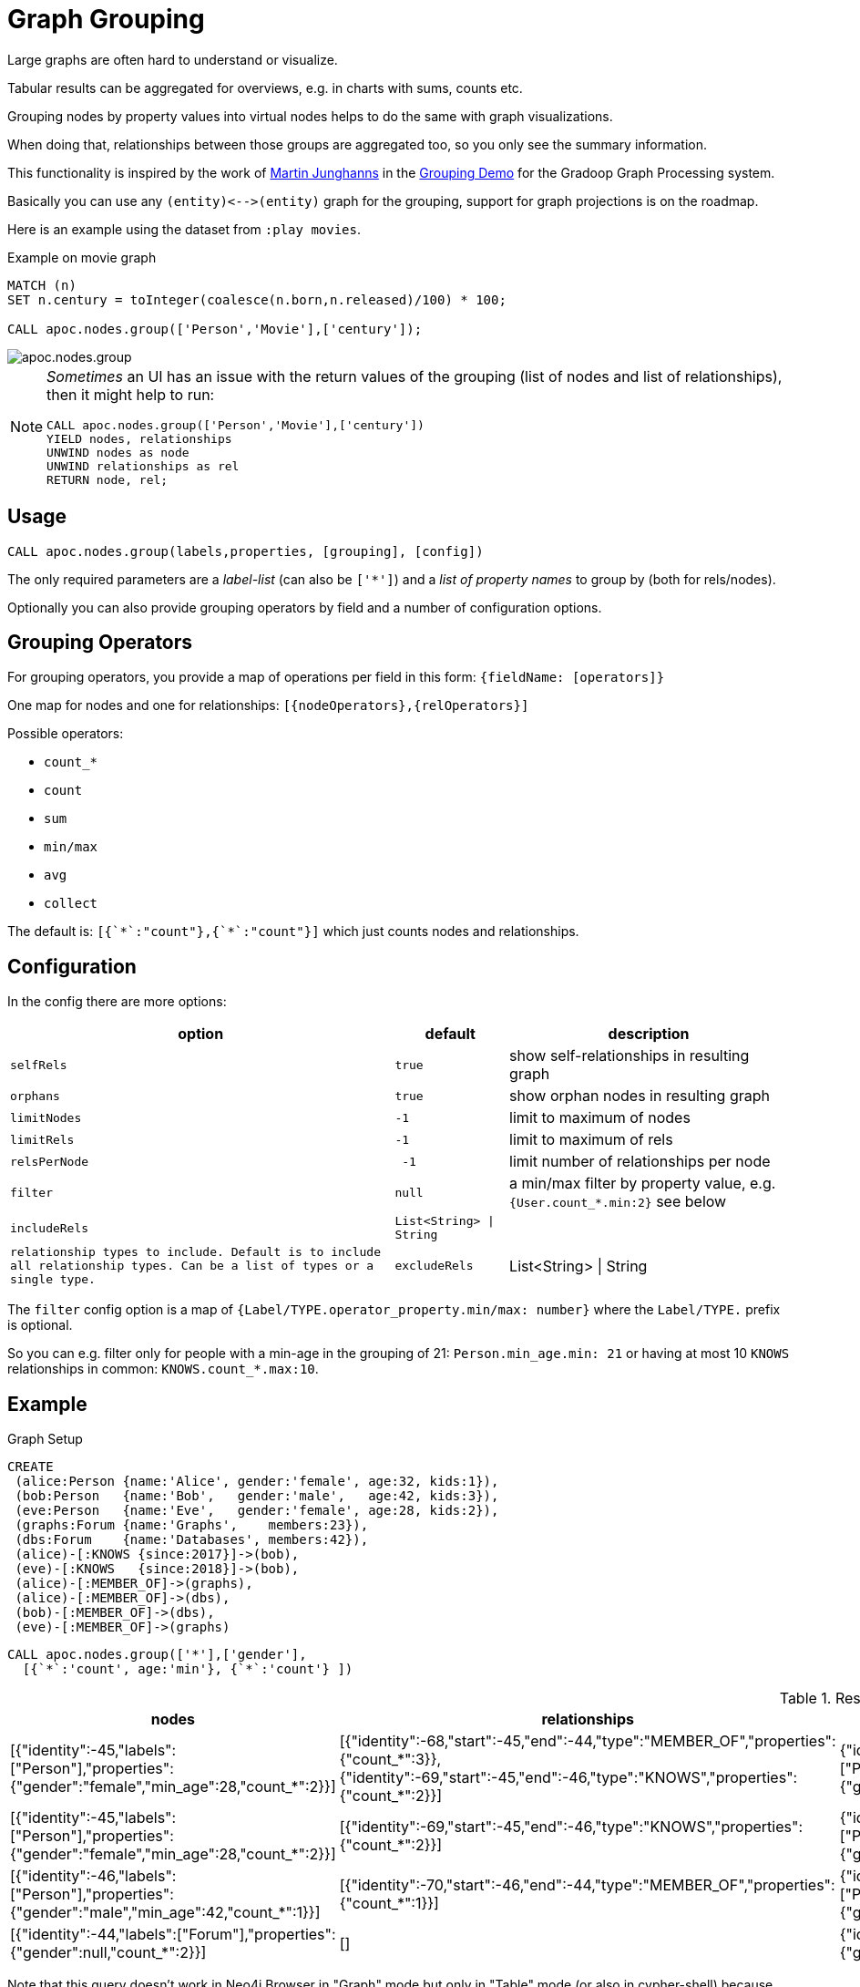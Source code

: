 [[graph-grouping]]
= Graph Grouping
:description: This section describes procedures that can be used to group nodes by property values to create virtual nodes for graph visualizations.




Large graphs are often hard to understand or visualize.

Tabular results can be aggregated for overviews, e.g. in charts with sums, counts etc.

Grouping nodes by property values into virtual nodes helps to do the same with graph visualizations.

When doing that, relationships between those groups are aggregated too, so you only see the summary information.

This functionality is inspired by the work of https://twitter.com/kc1s[Martin Junghanns] in the https://github.com/dbs-leipzig/gradoop_demo#graph-grouping[Grouping Demo] for the Gradoop Graph Processing system.

Basically you can use any `+(entity)<-->(entity)+` graph for the grouping, support for graph projections is on the roadmap.

Here is an example using the dataset from `:play movies`.

.Example on movie graph
[source,cypher]
----
MATCH (n)
SET n.century = toInteger(coalesce(n.born,n.released)/100) * 100;

CALL apoc.nodes.group(['Person','Movie'],['century']);
----

image::apoc.nodes.group.jpg[scaledwidth="100%"]


[NOTE]
====
_Sometimes_ an UI has an issue with the return values of the grouping (list of nodes and list of relationships), then it might help to run:

[source,cypher]
----
CALL apoc.nodes.group(['Person','Movie'],['century'])
YIELD nodes, relationships
UNWIND nodes as node
UNWIND relationships as rel
RETURN node, rel;
----
====

== Usage

[source,cypher]
----
CALL apoc.nodes.group(labels,properties, [grouping], [config])
----

The only required parameters are a _label-list_ (can also be `['*']`) and a _list of property names_ to group by (both for rels/nodes).

Optionally you can also provide grouping operators by field and a number of configuration options.

== Grouping Operators

For grouping operators, you provide a map of operations per field in this form: `{fieldName: [operators]}`

One map for nodes and one for relationships: `[{nodeOperators},{relOperators}]`

Possible operators:

* `count_*`
* `count`
* `sum`
* `min/max`
* `avg`
* `collect`

The default is: `[{&#96;&#42;&#96;:"count"},{&#96;&#42;&#96;:"count"}]` which just counts nodes and relationships.

== Configuration

In the config there are more options:

[opts="header,autowidth",cols="m,m,a",]
|===
| option | default | description
| selfRels | true | show self-relationships in resulting graph
| orphans | true | show orphan nodes in resulting graph
| limitNodes | -1 | limit to maximum of nodes
| limitRels | -1 | limit to maximum of rels
| relsPerNode | -1 | limit number of relationships per node
| filter | null | a min/max filter by property value, e.g. `{User.count_*.min:2}` see below
| includeRels | List<String> \| String | [] | relationship types to include. Default is to include all relationship types. Can be a list of types or a single type.
| excludeRels | List<String> \| String | [] | relationship types to exclude. Default is to not exclude any relationship type. Can be a list of types or a single type.
|===

The `filter` config option is a map of `{Label/TYPE.operator_property.min/max: number}` where the `Label/TYPE.` prefix is optional.

So you can e.g. filter only for people with a min-age in the grouping of 21: `Person.min_age.min: 21`
or having at most 10 `KNOWS` relationships in common: `KNOWS.count_*.max:10`.

== Example

.Graph Setup
[source,cypher]
----
CREATE
 (alice:Person {name:'Alice', gender:'female', age:32, kids:1}),
 (bob:Person   {name:'Bob',   gender:'male',   age:42, kids:3}),
 (eve:Person   {name:'Eve',   gender:'female', age:28, kids:2}),
 (graphs:Forum {name:'Graphs',    members:23}),
 (dbs:Forum    {name:'Databases', members:42}),
 (alice)-[:KNOWS {since:2017}]->(bob),
 (eve)-[:KNOWS   {since:2018}]->(bob),
 (alice)-[:MEMBER_OF]->(graphs),
 (alice)-[:MEMBER_OF]->(dbs),
 (bob)-[:MEMBER_OF]->(dbs),
 (eve)-[:MEMBER_OF]->(graphs)
----

[source,cypher]
----
CALL apoc.nodes.group(['*'],['gender'],
  [{`*`:'count', age:'min'}, {`*`:'count'} ])
----

.Results
[opts="header", cols="4"]
|===
| nodes	| relationships	| node |	relationship 
| [{"identity":-45,"labels":["Person"],"properties":{"gender":"female","min_age":28,"count_*":2}}] | [{"identity":-68,"start":-45,"end":-44,"type":"MEMBER_OF","properties":{"count_*":3}},{"identity":-69,"start":-45,"end":-46,"type":"KNOWS","properties":{"count_*":2}}] | {"identity":-45,"labels":["Person"],"properties":{"gender":"female","min_age":28,"count_*":2}} | {"identity":-68,"start":-45,"end":-44,"type":"MEMBER_OF","properties":{"count_*":3}}
| [{"identity":-45,"labels":["Person"],"properties":{"gender":"female","min_age":28,"count_*":2}}] | [{"identity":-69,"start":-45,"end":-46,"type":"KNOWS","properties":{"count_*":2}}] | {"identity":-45,"labels":["Person"],"properties":{"gender":"female","min_age":28,"count_*":2}} | {"identity":-69,"start":-45,"end":-46,"type":"KNOWS","properties":{"count_*":2}} 
| [{"identity":-46,"labels":["Person"],"properties":{"gender":"male","min_age":42,"count_*":1}}] | [{"identity":-70,"start":-46,"end":-44,"type":"MEMBER_OF","properties":{"count_*":1}}] | {"identity":-46,"labels":["Person"],"properties":{"gender":"male","min_age":42,"count_*":1}} | {"identity":-70,"start":-46,"end":-44,"type":"MEMBER_OF","properties":{"count_*":1}} 
| [{"identity":-44,"labels":["Forum"],"properties":{"gender":null,"count_*":2}}] | [] | {"identity":-44,"labels":["Forum"],"properties":{"gender":null,"count_*":2}} | null
|===


Note that this query doesn't work in Neo4j Browser in "Graph" mode but only in "Table" mode (or also in cypher-shell) because, 
since `Forum` does not have the `gender` property, in `node` result there will be a `"gender": null` property which is not supported and returns a `TypeError`.
Instead, the query below also works in "Graph" mode:

[source,cypher]
----
CALL apoc.nodes.group(
        ['Person'],['gender'],
        [{`*`:'count', kids:'sum', age:['min', 'max', 'avg'], gender:'collect'},
         {`*`:'count', since:['min', 'max']}]);
----


Larger Example

.Setup
----
with ["US","DE","UK","FR","CA","BR","SE"] as tld
unwind range(1,1000) as id
create (u:User {id:id, age : id % 100, female: rand() < 0.5, name: "Name "+id, country:tld[toInteger(rand()*size(tld))]})
with collect(u) as users
unwind users as u
with u, users[toInteger(rand()*size(users))] as u2
where u <> u2
merge (u)-[:KNOWS]-(u2);
----

----
call apoc.nodes.group(['*'], ['country'])
yield node, relationship return *
----

image::grouping-country-all.jpg[scaledwidth="100%"]

----
call apoc.nodes.group(['*'], ['country'], null,
    {selfRels:false, orphans:false,
     filter:{`User.count_*.min`:130,`KNOWS.count_*.max`:200}})
yield node, relationship return *
----

image::grouping-country-filter.jpg[scaledwidth="100%"]

To visualize this result in Neo4j Browser it's useful to have a custom Graph Style Sheet (GRASS) that renders the grouped properties with some of the aggregations.

[source,css]
----
node {
  diameter: 50px;
  color: #A5ABB6;
  border-color: #9AA1AC;
  border-width: 2px;
  text-color-internal: #FFFFFF;
  font-size: 10px;
}

relationship {
  color: #A5ABB6;
  shaft-width: 3px;
  font-size: 8px;
  padding: 3px;
  text-color-external: #000000;
  text-color-internal: #FFFFFF;
  caption: '{count_*}';
}

node.Country {
  color: #68BDF6;
  diameter: 80px;
  border-color: #5CA8DB;
  text-color-internal: #FFFFFF;
  caption: '{country} ({count_*})';
}
----
